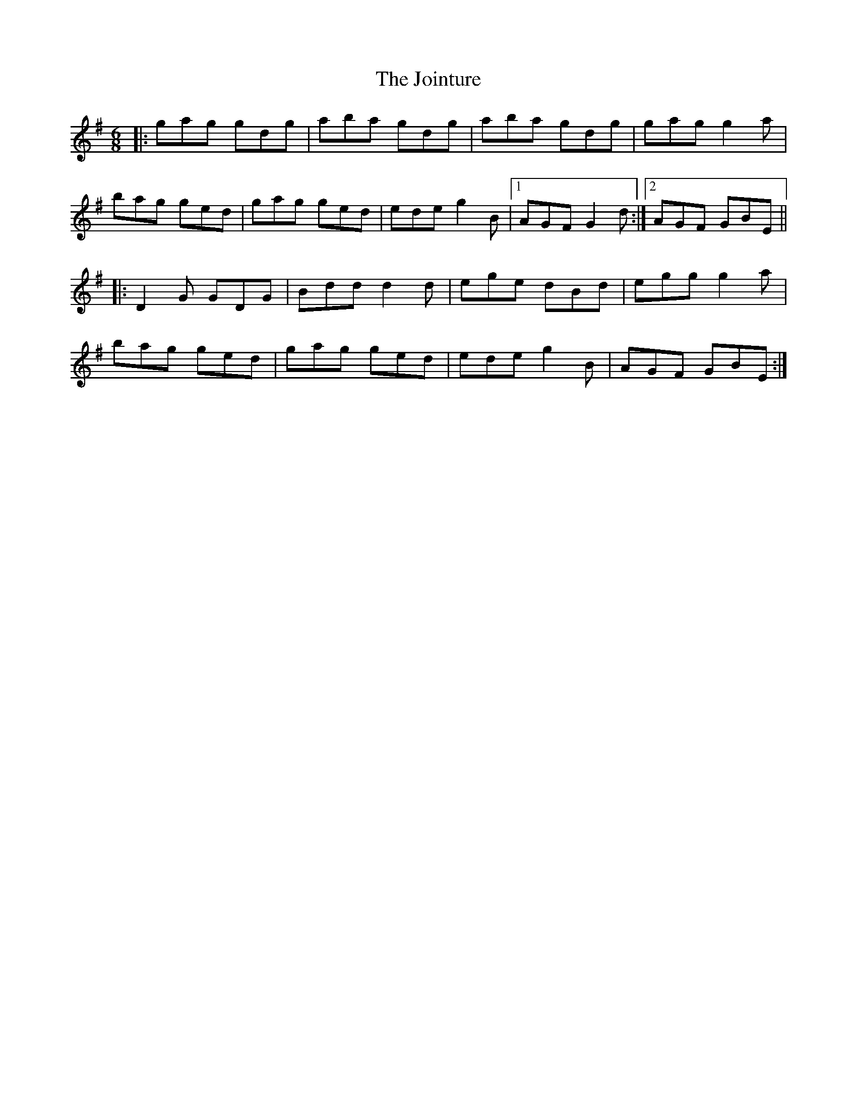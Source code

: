 X: 20857
T: Jointure, The
R: jig
M: 6/8
K: Gmajor
|:gag gdg|aba gdg|aba gdg|gag g2a|
bag ged|gag ged|ede g2B|1 AGF G2d:|2 AGF GBE||
|:D2G GDG|Bdd d2d|ege dBd|egg g2a|
bag ged|gag ged|ede g2B|AGF GBE:|

